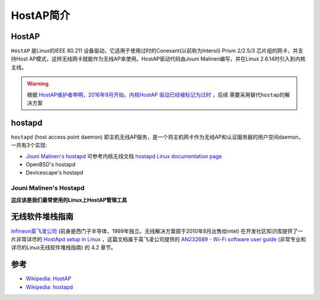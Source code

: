.. _intro_hostap:

========================
HostAP简介
========================

HostAP
===========

``HostAP`` 是Linux的IEEE 80.211 设备驱动，它适用于使用过时的Conexant(以前称为Intersil) Prism 2/2.5/3 芯片组的网卡，并支持Host AP模式，这样无线网卡就能作为无线AP来使用。HostAP驱动代码由Jouni Malinen编写，并在Linux 2.6.14时引入到内核主线。

.. warning::

   根据 `HostAP维护者申明，2016年9月开始，内核HostAP 驱动已经被标记为过时 <https://git.kernel.org/pub/scm/linux/kernel/git/stable/linux.git/commit/?id=ffd74aca44b70a2564da86e8878c1dd296009ffb>`_ ，后续 ``需要采用替代hostap的解决方案``

.. _hostapd:

hostapd
===========

``hostapd`` (host access point daemon) 即主机无线AP服务，是一个将主机网卡作为无线AP和认证服务器的用户空间daemon，一共有3个实现:

- `Jouni Malinen's hostapd <https://w1.fi/hostapd/>`_ 可参考内核无线文档 `hostapd Linux documentation page <https://wireless.wiki.kernel.org/en/users/documentation/hostapd>`_
- OpenBSD's hostapd
- Devicescape's hostapd

Jouni Malinen's Hostapd
--------------------------

**这应该是我们最常使用的Linux上HostAP管理工具**

无线软件堆栈指南
==================

`Infineon英飞凌公司 <https://www.infineon.com/>`_ (前身是西门子半导体，1999年独立。无线解决方案部于2010年8月出售给intel) 在开发社区知识库提供了一片非常详尽的 `HostApd setup in Linux <https://community.infineon.com/t5/Knowledge-Base-Articles/HostApd-setup-in-Linux/ta-p/246026#.>`_ ，这篇文档属于英飞凌公司提供的 `AN232689 - Wi-Fi software user guide <https://www.infineon.com/dgdl/Infineon-AN232689_-_Wi-Fi_software_user_guide-ApplicationNotes-v01_00-EN.pdf>`_ (非常专业和详尽的Linux无线软件堆栈指南) 的 4.2 章节。

参考
=========

- `Wikipedia: HostAP <https://en.wikipedia.org/wiki/HostAP>`_
- `Wikipedia: hostapd <https://en.wikipedia.org/wiki/Hostapd>`_
